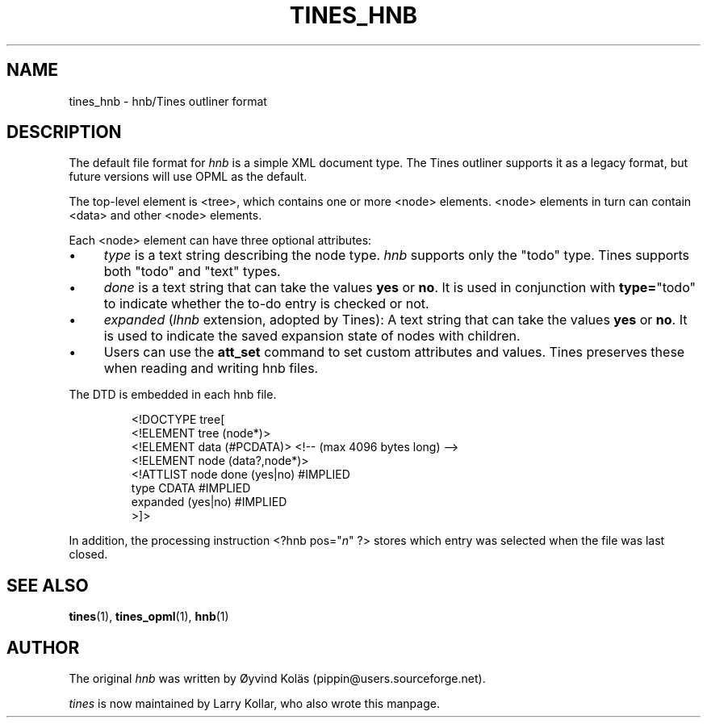 .TH TINES_HNB 7 "26 Jan 2016"
.SH NAME
tines_hnb \- hnb/Tines outliner format
.
.SH DESCRIPTION
The default file format for \fIhnb\fP is a simple XML document type.
The Tines outliner supports it as a legacy format,
but future versions will use OPML as the default.
.LP
The top-level element is <tree>, which contains one or more <node> elements.
<node> elements in turn can contain <data> and other <node> elements.
.LP
Each <node> element can have three optional attributes:
.IP \[bu] 4
.I type
is a text string describing the node type.
.I hnb
supports only the "todo" type.
Tines supports both "todo" and "text" types.
.IP \[bu] 4
.I done
is a text string that can take the values
.B yes
or
.BR no .
It is used in conjunction with
.BR type= \[dq]todo\[dq]
to indicate whether the to-do entry is checked or not.
.IP \[bu] 4
.I expanded
.RI ( lhnb
extension, adopted by Tines):
A text string that can take the values
.B yes
or
.BR no .
It is used to indicate the saved expansion state of nodes with children.
.IP \[bu] 4
Users can use the
.B att_set
command to set custom attributes and values.
Tines preserves these when reading and writing hnb files.
.LP
The DTD is embedded in each hnb file.
.RS
.nf

<!DOCTYPE tree[
<!ELEMENT tree (node*)>
<!ELEMENT data (#PCDATA)> <!-- (max 4096 bytes long) -->
<!ELEMENT node (data?,node*)>
<!ATTLIST node done (yes|no) #IMPLIED
          type CDATA #IMPLIED
          expanded (yes|no) #IMPLIED
>]>
.fi
.RE
.LP
In addition, the processing instruction <?hnb pos="\fIn\fP" ?>
stores which entry was selected when the file was last closed.
.
.SH SEE ALSO
.BR tines (1),
.BR tines_opml (1),
.BR hnb (1)
.
.SH AUTHOR
The original \fIhnb\fP was written by
\[/O]yvind Kol\[:a]s (pippin@users.sourceforge.net).
.LP
\fItines\fP is now maintained by Larry Kollar, who also wrote this manpage.

